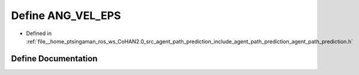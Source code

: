 .. _exhale_define_agent__path__prediction_8h_1af331ec1c592c921393cc8e9e1b75c33f:

Define ANG_VEL_EPS
==================

- Defined in :ref:`file__home_ptsingaman_ros_ws_CoHAN2.0_src_agent_path_prediction_include_agent_path_prediction_agent_path_prediction.h`


Define Documentation
--------------------


.. doxygendefine:: ANG_VEL_EPS
   :project: CoHAN2.0
